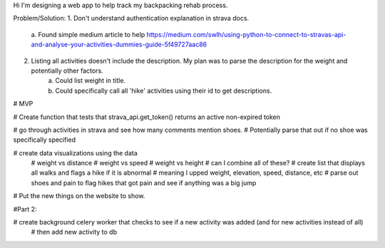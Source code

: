 Hi I'm designing a web app to help track my backpacking rehab process.

Problem/Solution:
1. Don't understand authentication explanation in strava docs.
    a. Found simple medium article to help
    https://medium.com/swlh/using-python-to-connect-to-stravas-api-and-analyse-your-activities-dummies-guide-5f49727aac86
2. Listing all activities doesn't include the description. My plan was to parse the description for the weight and potentially other factors.
    a. Could list weight in title.
    b. Could specifically call all 'hike' activities using their id to get descriptions.

# MVP

# Create function that tests that strava_api.get_token() returns an active non-expired token

# go through activities in strava and see how many comments mention shoes. 
# Potentially parse that out if no shoe was specifically specified

# create data visualizations using the data
    # weight vs distance
    # weight vs speed
    # weight vs height
    # can I combine all of these?
    # create list that displays all walks and flags a hike if it is abnormal 
    # meaning I upped weight, elevation, speed, distance, etc
    # parse out shoes and pain to flag hikes that got pain and see if anything was a big jump

# Put the new things on the website to show.




#Part 2:

# create background celery worker that checks to see if a new activity was added (and for new activities instead of all)
    # then add new activity to db
    